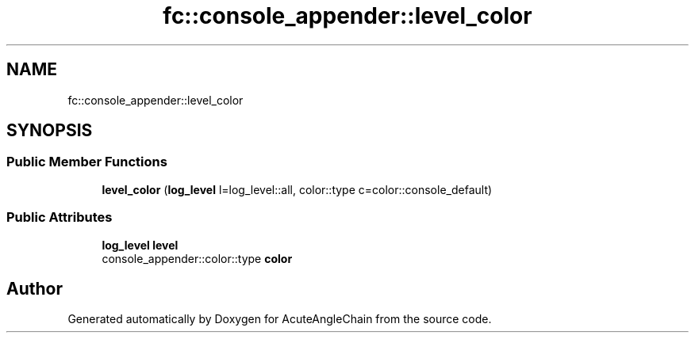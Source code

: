 .TH "fc::console_appender::level_color" 3 "Sun Jun 3 2018" "AcuteAngleChain" \" -*- nroff -*-
.ad l
.nh
.SH NAME
fc::console_appender::level_color
.SH SYNOPSIS
.br
.PP
.SS "Public Member Functions"

.in +1c
.ti -1c
.RI "\fBlevel_color\fP (\fBlog_level\fP l=log_level::all, color::type c=color::console_default)"
.br
.in -1c
.SS "Public Attributes"

.in +1c
.ti -1c
.RI "\fBlog_level\fP \fBlevel\fP"
.br
.ti -1c
.RI "console_appender::color::type \fBcolor\fP"
.br
.in -1c

.SH "Author"
.PP 
Generated automatically by Doxygen for AcuteAngleChain from the source code\&.
